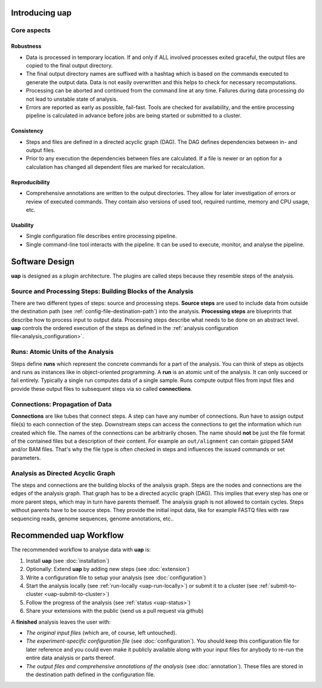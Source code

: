 ..
  This is the documentation for uap. Please keep lines under
  80 characters if you can and start each sentence on a new line as it 
  decreases maintenance and makes diffs more readable.
  
.. title:: Introducing uap

*******************
Introducing **uap**
*******************

.. _uap-core-aspects:

Core aspects
============

Robustness
----------

* Data is processed in temporary location.
  If and only if ALL involved processes exited graceful, the output files are
  copied to the final output directory.
* The final output directory names are suffixed with a hashtag which is based
  on the commands executed to generate the output data.
  Data is not easily overwritten and this helps to check for necessary
  recomputations.
* Processing can be aborted and continued from the command line at any time.
  Failures during data processing do not lead to unstable state of analysis.
* Errors are reported as early as possible, fail-fast.
  Tools are checked for availability, and the entire processing pipeline is
  calculated in advance before jobs are being started or submitted to a cluster.

.. _uap-consistency:

Consistency
-----------

* Steps and files are defined in a directed acyclic graph (DAG).
  The DAG defines dependencies between in- and output files.
* Prior to any execution the dependencies between files are calculated.
  If a file is newer or an option for a calculation has changed all dependent
  files are marked for recalculation.

Reproducibility
---------------

* Comprehensive annotations are written to the output directories.
  They allow for later investigation of errors or review of executed commands.
  They contain also versions of used tool, required runtime, memory and CPU
  usage, etc.

Usability
---------

* Single configuration file describes entire processing pipeline.
* Single command-line tool interacts with the pipeline.
  It can be used to execute, monitor, and analyse the pipeline.


.. _uap-software-design:

***************
Software Design
***************

**uap** is designed as a plugin architecture.
The plugins are called steps because they resemble steps of the analysis.

.. _uap-software-steps:

Source and Processing Steps: Building Blocks of the Analysis
============================================================

There are two different types of steps: source and processing steps.
**Source steps** are used to include data from outside the destination path
(see :ref:`config-file-destination-path`) into the analysis.
**Processing steps** are blueprints that describe how to process input to
output data.
Processing steps describe what needs to be done on an abstract level.
**uap** controls the ordered execution of the steps as defined in the
:ref:`analysis configuration file<analysis_configuration>`.

.. _uap-software-runs:

Runs: Atomic Units of the Analysis
==================================

Steps define **runs** which represent the concrete commands for a part of the
analysis.
You can think of steps as objects and runs as instances like in object-oriented
programming. 
A **run** is an atomic unit of the analysis.
It can only succeed or fail entirely.
Typically a single run computes data of a single sample.
Runs compute output files from input files and provide these output files to
subsequent steps via so called **connections**.

.. _uap-software-connections:

Connections: Propagation of Data
================================

**Connections** are like tubes that connect steps.
A step can have any number of connections.
Run have to assign output file(s) to each connection of the step.
Downstream steps can access the connections to get the information which run
created which file.
The names of the connections can be arbitrarily chosen.
The name should **not** be just the file format of the contained files but
a description of their content.
For example an ``out/alignment`` can contain gzipped SAM and/or BAM files.
That's why the file type is often checked in steps and influences the issued
commands or set parameters.

.. _uap-software-dag:

Analysis as Directed Acyclic Graph
==================================

The steps and connections are the building blocks of the analysis graph.
Steps are the nodes and connections are the edges of the analysis graph.
That graph has to be a directed acyclic graph (DAG).
This implies that every step has one or more parent steps, which may in turn
have parents themself.
The analysis graph is not allowed to contain cycles.
Steps without parents have to be source steps.
They provide the initial input data, like for example FASTQ files with raw
sequencing reads, genome sequences, genome annotations, etc..


.. _uap-recommended-workflow:

****************************
Recommended **uap** Workflow
****************************

The recommended workflow to analyse data with **uap** is:

1. Install **uap** (see :doc:`installation`)
2. Optionally: Extend **uap** by adding new steps (see :doc:`extension`)
3. Write a configuration file to setup your analysis (see
   :doc:`configuration`)
4. Start the analysis locally (see :ref:`run-locally <uap-run-locally>`) or
   submit it to a cluster (see
   :ref:`submit-to-cluster <uap-submit-to-cluster>`)
5. Follow the progress of the analysis (see :ref:`status <uap-status>`)
6. Share your extensions with the public (send us a pull request via github)

A **finished** analysis leaves the user with:

* *The original input files* (which are, of course, left untouched).
* *The experiment-specific configuration file*
  (see :doc:`configuration`).
  You should keep this configuration file for later reference and you could
  even make it publicly available along with your input files for anybody to
  re-run the entire data analysis or parts thereof.
* *The output files and comprehensive annotations of the analysis*
  (see :doc:`annotation`).
  These files are stored in the destination path defined in the configuration
  file.


.. |uge_link| raw:: html

   <a href="http://www.univa.com/products/" target="_blank">UGE</a>

.. |slurm_link| raw:: html

   <a href="http://slurm.schedmd.com/" target="_blank">SLURM</a>

.. |sphinx_link| raw:: html

   <a href="http://sphinx-doc.org/" target="_blank">Sphinx</a>

.. |rest_link| raw:: html

   <a href="http://docutils.sourceforge.net/rst.html" target="_blank">`reStructuredText</a>
